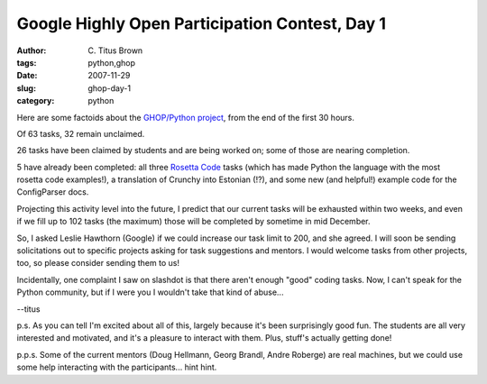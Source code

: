 Google Highly Open Participation Contest, Day 1
###############################################

:author: C\. Titus Brown
:tags: python,ghop
:date: 2007-11-29
:slug: ghop-day-1
:category: python


Here are some factoids about the `GHOP/Python project
<http://code.google.com/p/google-highly-open-participation-psf/>`__,
from the end of the first 30 hours.

Of 63 tasks, 32 remain unclaimed.

26 tasks have been claimed by students and are being worked on; some of
those are nearing completion.

5 have already been completed: all three `Rosetta Code <http://www.rosettacode.org/wiki/Main_Page>`__ tasks (which has made
Python the language with the most rosetta code examples!), a
translation of Crunchy into Estonian (!?), and some new (and helpful!)
example code for the ConfigParser docs.

Projecting this activity level into the future, I predict that our
current tasks will be exhausted within two weeks, and even if we fill
up to 102 tasks (the maximum) those will be completed by sometime in mid
December.

So, I asked Leslie Hawthorn (Google) if we could increase our task
limit to 200, and she agreed.  I will soon be sending solicitations
out to specific projects asking for task suggestions and mentors.  I
would welcome tasks from other projects, too, so please consider
sending them to us!

Incidentally, one complaint I saw on slashdot is that there aren't enough
"good" coding tasks.  Now, I can't speak for the Python community, but if
I were you I wouldn't take that kind of abuse...

--titus

p.s. As you can tell I'm excited about all of this, largely because
it's been surprisingly good fun.  The students are all very interested
and motivated, and it's a pleasure to interact with them.  Plus,
stuff's actually getting done!

p.p.s. Some of the current mentors (Doug Hellmann, Georg Brandl, Andre
Roberge) are real machines, but we could use some help interacting
with the participants... hint hint.
